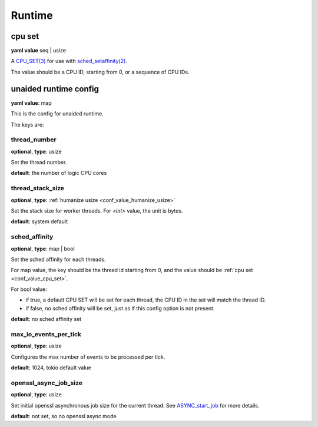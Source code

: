 .. _configure_runtime_value_types:

*******
Runtime
*******

.. _conf_value_cpu_set:

cpu set
=======

**yaml value** seq | usize

A `CPU_SET(3)`_ for use with `sched_setaffinity(2)`_.

The value should be a CPU ID, starting from 0, or a sequence of CPU IDs.

.. _CPU_SET(3): https://man7.org/linux/man-pages/man3/CPU_SET.3.html
.. _sched_setaffinity(2): https://man7.org/linux/man-pages/man2/sched_setaffinity.2.html

.. _conf_value_unaided_runtime_config:

unaided runtime config
======================

**yaml value**: map

This is the config for unaided runtime.

The keys are:

thread_number
-------------

**optional**, **type**: usize

Set the thread number.

**default**: the number of logic CPU cores

thread_stack_size
-----------------

**optional**, **type**: :ref:`humanize usize <conf_value_humanize_usize>`

Set the stack size for worker threads. For *<int>* value, the unit is bytes.

**default**: system default

sched_affinity
--------------

**optional**, **type**: map | bool

Set the sched affinity for each threads.

For map value, the key should be the thread id starting from 0, and the value should be :ref:`cpu set <conf_value_cpu_set>`.

For bool value:

* if true, a default CPU SET will be set for each thread, the CPU ID in the set will match the thread ID.

* if false, no sched affinity will be set, just as if this config option is not present.

**default**: no sched affinity set

max_io_events_per_tick
----------------------

**optional**, **type**: usize

Configures the max number of events to be processed per tick.

**default**: 1024, tokio default value

openssl_async_job_size
----------------------

**optional**, **type**: usize

Set initial openssl asynchronous job size for the current thread. See `ASYNC_start_job`_ for more details.

**default**: not set, so no openssl async mode

.. _ASYNC_start_job: https://docs.openssl.org/master/man3/ASYNC_start_job/

.. versionadded:: 0.3.8
